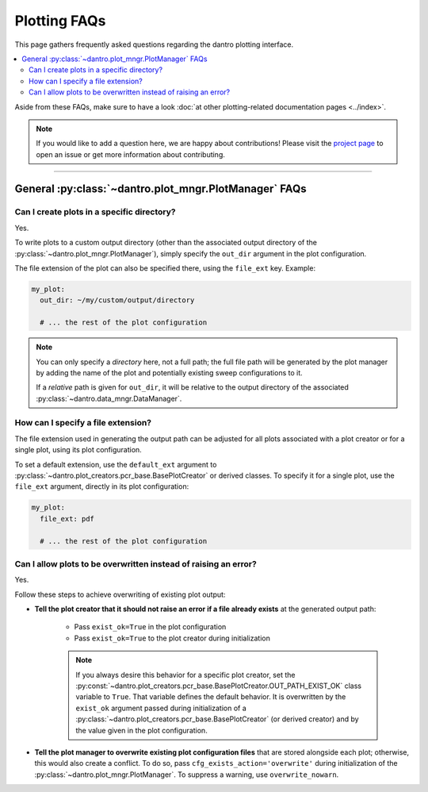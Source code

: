 
.. _faq_plotting:

Plotting FAQs
=============

This page gathers frequently asked questions regarding the dantro plotting interface.

.. contents::
   :local:
   :depth: 2

Aside from these FAQs, make sure to have a look :doc:`at other plotting-related documentation pages <../index>`.

.. note::

    If you would like to add a question here, we are happy about contributions!
    Please visit the `project page <https://ts-gitlab.iup.uni-heidelberg.de/utopia/dantro>`_ to open an issue or get more information about contributing.

----

General :py:class:`~dantro.plot_mngr.PlotManager` FAQs
------------------------------------------------------

Can I create plots in a specific directory?
^^^^^^^^^^^^^^^^^^^^^^^^^^^^^^^^^^^^^^^^^^^
Yes.

To write plots to a custom output directory (other than the associated output directory of the :py:class:`~dantro.plot_mngr.PlotManager`), simply specify the ``out_dir`` argument in the plot configuration.

The file extension of the plot can also be specified there, using the ``file_ext`` key.
Example:

.. code-block:: yaml

    my_plot:
      out_dir: ~/my/custom/output/directory

      # ... the rest of the plot configuration

.. note::

    You can only specify a *directory* here, not a full path; the full file path will be generated by the plot manager by adding the name of the plot and potentially existing sweep configurations to it.

    If a *relative* path is given for ``out_dir``, it will be relative to the output directory of the associated :py:class:`~dantro.data_mngr.DataManager`.


How can I specify a file extension?
^^^^^^^^^^^^^^^^^^^^^^^^^^^^^^^^^^^

The file extension used in generating the output path can be adjusted for all plots associated with a plot creator or for a single plot, using its plot configuration.

To set a default extension, use the ``default_ext`` argument to :py:class:`~dantro.plot_creators.pcr_base.BasePlotCreator` or derived classes.
To specify it for a single plot, use the ``file_ext`` argument, directly in its plot configuration:

.. code-block:: yaml

    my_plot:
      file_ext: pdf

      # ... the rest of the plot configuration


Can I allow plots to be overwritten instead of raising an error?
^^^^^^^^^^^^^^^^^^^^^^^^^^^^^^^^^^^^^^^^^^^^^^^^^^^^^^^^^^^^^^^^
Yes.

Follow these steps to achieve overwriting of existing plot output:

- **Tell the plot creator that it should not raise an error if a file already exists** at the generated output path:

    - Pass ``exist_ok=True`` in the plot configuration
    - Pass ``exist_ok=True`` to the plot creator during initialization

    .. note::

        If you always desire this behavior for a specific plot creator, set the :py:const:`~dantro.plot_creators.pcr_base.BasePlotCreator.OUT_PATH_EXIST_OK` class variable to ``True``.
        That variable defines the default behavior.
        It is overwritten by the ``exist_ok`` argument passed during initialization of a :py:class:`~dantro.plot_creators.pcr_base.BasePlotCreator` (or derived creator) and by the value given in the plot configuration.

- **Tell the plot manager to overwrite existing plot configuration files** that are stored alongside each plot; otherwise, this would also create a conflict.
  To do so, pass ``cfg_exists_action='overwrite'`` during initialization of the :py:class:`~dantro.plot_mngr.PlotManager`.
  To suppress a warning, use ``overwrite_nowarn``.
